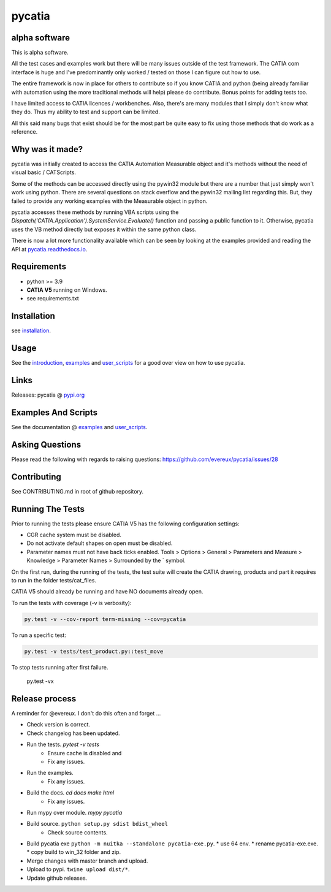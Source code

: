 .. _pycatia.readthedocs.io: https://pycatia.readthedocs.io
.. _installation: https://pycatia.readthedocs.io/en/latest/installation.html
.. _introduction: https://pycatia.readthedocs.io/en/latest/introduction.html
.. _examples: https://pycatia.readthedocs.io/en/latest/examples.html
.. _user_scripts: https://pycatia.readthedocs.io/en/latest/user_scripts.html
.. _pypi.org: https://pypi.org/project/pycatia/

pycatia
=======

alpha software
--------------

This is alpha software.

All the test cases and examples work but there will be many issues outside of
the test framework. The CATIA com interface is huge and I've predominantly
only worked / tested on those I can figure out how to use.

The entire framework is now in place for others to contribute so if you know
CATIA and python (being already familiar with automation using the more
traditional methods will help) please do contribute. Bonus points for adding
tests too.

I have limited access to CATIA licences / workbenches. Also, there's are many
modules that I simply don't know what they do. Thus my ability to test and
support can be limited.

All this said many bugs that exist should be for the most part be quite easy to
fix using those methods that do work as a reference.


Why was it made?
----------------

pycatia was initially created to access the CATIA Automation Measurable object
and it's methods without the need of visual basic / CATScripts.

Some of the methods can be accessed directly using the pywin32 module but there
are a number that just simply won't work using python. There are several
questions on stack overflow and the pywin32 mailing list regarding this. But,
they failed to provide any working examples with the Measurable object in python.

pycatia accesses these methods by running VBA scripts using the 
`Dispatch('CATIA.Application').SystemService.Evaluate()` function and passing a
public function to it. Otherwise, pycatia uses the VB method directly but
exposes it within the same python class.

There is now a lot more functionality available which can be seen by looking at
the examples provided and reading the API at pycatia.readthedocs.io_.


Requirements
------------

* python >= 3.9
* **CATIA V5** running on Windows.
* see requirements.txt

Installation
------------

see installation_.


Usage
-----

See the introduction_,  examples_ and user_scripts_ for a good over view on how
to use pycatia.


Links
-----

Releases: pycatia @ pypi.org_


Examples And Scripts
--------------------

See the documentation @ examples_ and user_scripts_.


Asking Questions
----------------

Please read the following with regards to raising questions: https://github.com/evereux/pycatia/issues/28


Contributing
------------

See CONTRIBUTING.md in root of github repository.


Running The Tests
-----------------

Prior to running the tests please ensure CATIA V5 has the following
configuration settings:

* CGR cache system must be disabled.
* Do not activate default shapes on open must be disabled.
* Parameter names must not have back ticks enabled. Tools > Options > General > Parameters and Measure > Knowledge > Parameter Names > Surrounded by the \` symbol.

On the first run, during the running of the tests, the test suite will create
the CATIA drawing, products and part it requires to run in the folder
tests/cat_files.

CATIA V5 should already be running and have NO documents already open.

To run the tests with coverage (-v is verbosity):

.. code-block:: python

    py.test -v --cov-report term-missing --cov=pycatia

To run a specific test:

.. code-block:: python

    py.test -v tests/test_product.py::test_move

To stop tests running after first failure.

    py.test -vx

Release process
---------------

A reminder for @evereux. I don't do this often and forget ...

* Check version is correct.

* Check changelog has been updated.

* Run the tests. `pytest -v tests`
   * Ensure cache is disabled and
   * Fix any issues.

* Run the examples.
   * Fix any issues.

* Build the docs. `cd docs` `make html`
   * Fix any issues.

* Run mypy over module. `mypy pycatia`

* Build source. ``python setup.py sdist bdist_wheel``
   * Check source contents.

* Build pycatia exe ``python -m nuitka --standalone pycatia-exe.py``.
  * use 64 env.
  * rename pycatia-exe.exe.
  * copy build to win_32 folder and zip.

* Merge changes with master branch and upload.

* Upload to pypi. ``twine upload dist/*``.

* Update github releases.